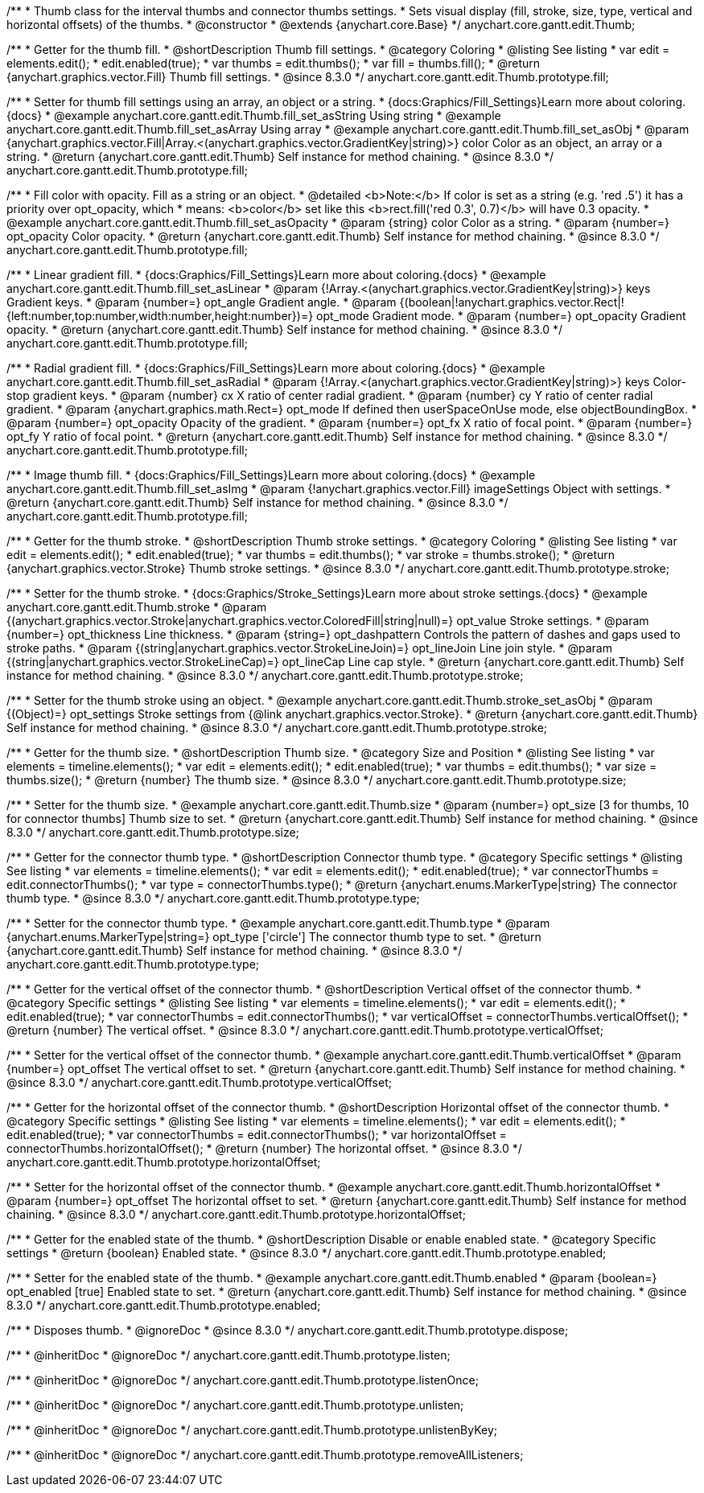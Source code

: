 /**
 * Thumb class for the interval thumbs and connector thumbs settings.
 * Sets visual display (fill, stroke, size, type, vertical and horizontal offsets) of the thumbs.
 * @constructor
 * @extends {anychart.core.Base}
 */
anychart.core.gantt.edit.Thumb;

//----------------------------------------------------------------------------------------------------------------------
//
//  anychart.core.gantt.edit.Thumb.prototype.fill
//
//----------------------------------------------------------------------------------------------------------------------

/**
 * Getter for the thumb fill.
 * @shortDescription Thumb fill settings.
 * @category Coloring
 * @listing See listing
 * var edit = elements.edit();
 * edit.enabled(true);
 * var thumbs = edit.thumbs();
 * var fill = thumbs.fill();
 * @return {anychart.graphics.vector.Fill} Thumb fill settings.
 * @since 8.3.0
 */
anychart.core.gantt.edit.Thumb.prototype.fill;

/**
 * Setter for thumb fill settings using an array, an object or a string.
 * {docs:Graphics/Fill_Settings}Learn more about coloring.{docs}
 * @example anychart.core.gantt.edit.Thumb.fill_set_asString Using string
 * @example anychart.core.gantt.edit.Thumb.fill_set_asArray Using array
 * @example anychart.core.gantt.edit.Thumb.fill_set_asObj
 * @param {anychart.graphics.vector.Fill|Array.<(anychart.graphics.vector.GradientKey|string)>} color Color as an object, an array or a string.
 * @return {anychart.core.gantt.edit.Thumb} Self instance for method chaining.
 * @since 8.3.0
 */
anychart.core.gantt.edit.Thumb.prototype.fill;

/**
 * Fill color with opacity. Fill as a string or an object.
 * @detailed <b>Note:</b> If color is set as a string (e.g. 'red .5') it has a priority over opt_opacity, which
 * means: <b>color</b> set like this <b>rect.fill('red 0.3', 0.7)</b> will have 0.3 opacity.
 * @example anychart.core.gantt.edit.Thumb.fill_set_asOpacity
 * @param {string} color Color as a string.
 * @param {number=} opt_opacity Color opacity.
 * @return {anychart.core.gantt.edit.Thumb} Self instance for method chaining.
 * @since 8.3.0
 */
anychart.core.gantt.edit.Thumb.prototype.fill;

/**
 * Linear gradient fill.
 * {docs:Graphics/Fill_Settings}Learn more about coloring.{docs}
 * @example anychart.core.gantt.edit.Thumb.fill_set_asLinear
 * @param {!Array.<(anychart.graphics.vector.GradientKey|string)>} keys Gradient keys.
 * @param {number=} opt_angle Gradient angle.
 * @param {(boolean|!anychart.graphics.vector.Rect|!{left:number,top:number,width:number,height:number})=} opt_mode Gradient mode.
 * @param {number=} opt_opacity Gradient opacity.
 * @return {anychart.core.gantt.edit.Thumb} Self instance for method chaining.
 * @since 8.3.0
 */
anychart.core.gantt.edit.Thumb.prototype.fill;

/**
 * Radial gradient fill.
 * {docs:Graphics/Fill_Settings}Learn more about coloring.{docs}
 * @example anychart.core.gantt.edit.Thumb.fill_set_asRadial
 * @param {!Array.<(anychart.graphics.vector.GradientKey|string)>} keys Color-stop gradient keys.
 * @param {number} cx X ratio of center radial gradient.
 * @param {number} cy Y ratio of center radial gradient.
 * @param {anychart.graphics.math.Rect=} opt_mode If defined then userSpaceOnUse mode, else objectBoundingBox.
 * @param {number=} opt_opacity Opacity of the gradient.
 * @param {number=} opt_fx X ratio of focal point.
 * @param {number=} opt_fy Y ratio of focal point.
 * @return {anychart.core.gantt.edit.Thumb} Self instance for method chaining.
 * @since 8.3.0
 */
anychart.core.gantt.edit.Thumb.prototype.fill;

/**
 * Image thumb fill.
 * {docs:Graphics/Fill_Settings}Learn more about coloring.{docs}
 * @example anychart.core.gantt.edit.Thumb.fill_set_asImg
 * @param {!anychart.graphics.vector.Fill} imageSettings Object with settings.
 * @return {anychart.core.gantt.edit.Thumb} Self instance for method chaining.
 * @since 8.3.0
 */
anychart.core.gantt.edit.Thumb.prototype.fill;

//----------------------------------------------------------------------------------------------------------------------
//
//  anychart.core.gantt.edit.Thumb.prototype.stroke
//
//----------------------------------------------------------------------------------------------------------------------

/**
 * Getter for the thumb stroke.
 * @shortDescription Thumb stroke settings.
 * @category Coloring
 * @listing See listing
 * var edit = elements.edit();
 * edit.enabled(true);
 * var thumbs = edit.thumbs();
 * var stroke = thumbs.stroke();
 * @return {anychart.graphics.vector.Stroke} Thumb stroke settings.
 * @since 8.3.0
 */
anychart.core.gantt.edit.Thumb.prototype.stroke;

/**
 * Setter for the thumb stroke.
 * {docs:Graphics/Stroke_Settings}Learn more about stroke settings.{docs}
 * @example anychart.core.gantt.edit.Thumb.stroke
 * @param {(anychart.graphics.vector.Stroke|anychart.graphics.vector.ColoredFill|string|null)=} opt_value Stroke settings.
 * @param {number=} opt_thickness Line thickness.
 * @param {string=} opt_dashpattern Controls the pattern of dashes and gaps used to stroke paths.
 * @param {(string|anychart.graphics.vector.StrokeLineJoin)=} opt_lineJoin Line join style.
 * @param {(string|anychart.graphics.vector.StrokeLineCap)=} opt_lineCap Line cap style.
 * @return {anychart.core.gantt.edit.Thumb} Self instance for method chaining.
 * @since 8.3.0
 */
anychart.core.gantt.edit.Thumb.prototype.stroke;

/**
 * Setter for the thumb stroke using an object.
 * @example anychart.core.gantt.edit.Thumb.stroke_set_asObj
 * @param {(Object)=} opt_settings Stroke settings from {@link anychart.graphics.vector.Stroke}.
 * @return {anychart.core.gantt.edit.Thumb} Self instance for method chaining.
 * @since 8.3.0
 */
anychart.core.gantt.edit.Thumb.prototype.stroke;

//----------------------------------------------------------------------------------------------------------------------
//
//  anychart.core.gantt.edit.Thumb.prototype.size
//
//----------------------------------------------------------------------------------------------------------------------

/**
 * Getter for the thumb size.
 * @shortDescription Thumb size.
 * @category Size and Position
 * @listing See listing
 * var elements = timeline.elements();
 * var edit = elements.edit();
 * edit.enabled(true);
 * var thumbs = edit.thumbs();
 * var size = thumbs.size();
 * @return {number} The thumb size.
 * @since 8.3.0
 */
anychart.core.gantt.edit.Thumb.prototype.size;

/**
 * Setter for the thumb size.
 * @example anychart.core.gantt.edit.Thumb.size
 * @param {number=} opt_size [3 for thumbs, 10 for connector thumbs] Thumb size to set.
 * @return {anychart.core.gantt.edit.Thumb} Self instance for method chaining.
 * @since 8.3.0
 */
anychart.core.gantt.edit.Thumb.prototype.size;

//----------------------------------------------------------------------------------------------------------------------
//
//  anychart.core.gantt.edit.Thumb.prototype.type
//
//----------------------------------------------------------------------------------------------------------------------

/**
 * Getter for the connector thumb type.
 * @shortDescription Connector thumb type.
 * @category Specific settings
 * @listing See listing
 * var elements = timeline.elements();
 * var edit = elements.edit();
 * edit.enabled(true);
 * var connectorThumbs = edit.connectorThumbs();
 * var type = connectorThumbs.type();
 * @return {anychart.enums.MarkerType|string} The connector thumb type.
 * @since 8.3.0
 */
anychart.core.gantt.edit.Thumb.prototype.type;

/**
 * Setter for the connector thumb type.
 * @example anychart.core.gantt.edit.Thumb.type
 * @param {anychart.enums.MarkerType|string=} opt_type ['circle'] The connector thumb type to set.
 * @return {anychart.core.gantt.edit.Thumb} Self instance for method chaining.
 * @since 8.3.0
 */
anychart.core.gantt.edit.Thumb.prototype.type;

//----------------------------------------------------------------------------------------------------------------------
//
//  anychart.core.gantt.edit.Thumb.prototype.verticalOffset
//
//----------------------------------------------------------------------------------------------------------------------

/**
 * Getter for the vertical offset of the connector thumb.
 * @shortDescription Vertical offset of the connector thumb.
 * @category Specific settings
 * @listing See listing
 * var elements = timeline.elements();
 * var edit = elements.edit();
 * edit.enabled(true);
 * var connectorThumbs = edit.connectorThumbs();
 * var verticalOffset = connectorThumbs.verticalOffset();
 * @return {number} The vertical offset.
 * @since 8.3.0
 */
anychart.core.gantt.edit.Thumb.prototype.verticalOffset;

/**
 * Setter for the vertical offset of the connector thumb.
 * @example anychart.core.gantt.edit.Thumb.verticalOffset
 * @param {number=} opt_offset The vertical offset to set.
 * @return {anychart.core.gantt.edit.Thumb} Self instance for method chaining.
 * @since 8.3.0
 */
anychart.core.gantt.edit.Thumb.prototype.verticalOffset;

//----------------------------------------------------------------------------------------------------------------------
//
//  anychart.core.gantt.edit.Thumb.prototype.horizontalOffset
//
//----------------------------------------------------------------------------------------------------------------------

/**
 * Getter for the horizontal offset of the connector thumb.
 * @shortDescription Horizontal offset of the connector thumb.
 * @category Specific settings
 * @listing See listing
 * var elements = timeline.elements();
 * var edit = elements.edit();
 * edit.enabled(true);
 * var connectorThumbs = edit.connectorThumbs();
 * var horizontalOffset = connectorThumbs.horizontalOffset();
 * @return {number} The horizontal offset.
 * @since 8.3.0
 */
anychart.core.gantt.edit.Thumb.prototype.horizontalOffset;

/**
 * Setter for the horizontal offset of the connector thumb.
 * @example anychart.core.gantt.edit.Thumb.horizontalOffset
 * @param {number=} opt_offset The horizontal offset to set.
 * @return {anychart.core.gantt.edit.Thumb} Self instance for method chaining.
 * @since 8.3.0
 */
anychart.core.gantt.edit.Thumb.prototype.horizontalOffset;

//----------------------------------------------------------------------------------------------------------------------
//
//  anychart.core.gantt.edit.Thumb.prototype.enabled
//
//----------------------------------------------------------------------------------------------------------------------

/**
 * Getter for the enabled state of the thumb.
 * @shortDescription Disable or enable enabled state.
 * @category Specific settings
 * @return {boolean} Enabled state.
 * @since 8.3.0
 */
anychart.core.gantt.edit.Thumb.prototype.enabled;

/**
 * Setter for the enabled state of the thumb.
 * @example anychart.core.gantt.edit.Thumb.enabled
 * @param {boolean=} opt_enabled [true] Enabled state to set.
 * @return {anychart.core.gantt.edit.Thumb} Self instance for method chaining.
 * @since 8.3.0
 */
anychart.core.gantt.edit.Thumb.prototype.enabled;

//----------------------------------------------------------------------------------------------------------------------
//
//  anychart.core.gantt.edit.Thumb.prototype.dispose
//
//----------------------------------------------------------------------------------------------------------------------

/**
 * Disposes thumb.
 * @ignoreDoc
 * @since 8.3.0
 */
anychart.core.gantt.edit.Thumb.prototype.dispose;

/**
 * @inheritDoc
 * @ignoreDoc
 */
anychart.core.gantt.edit.Thumb.prototype.listen;

/**
 * @inheritDoc
 * @ignoreDoc
 */
anychart.core.gantt.edit.Thumb.prototype.listenOnce;

/**
 * @inheritDoc
 * @ignoreDoc
 */
anychart.core.gantt.edit.Thumb.prototype.unlisten;

/**
 * @inheritDoc
 * @ignoreDoc
 */
anychart.core.gantt.edit.Thumb.prototype.unlistenByKey;

/**
 * @inheritDoc
 * @ignoreDoc
 */
anychart.core.gantt.edit.Thumb.prototype.removeAllListeners;

